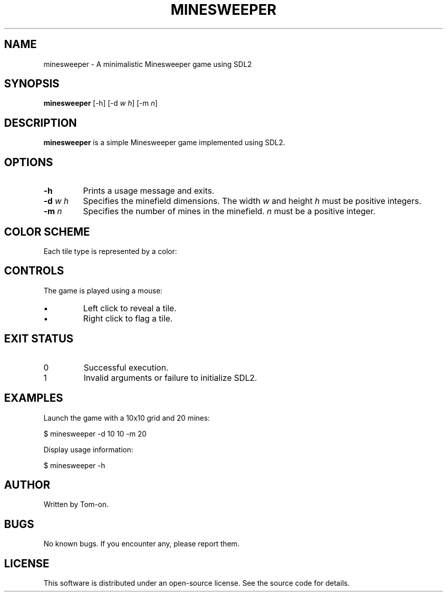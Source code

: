 .TH MINESWEEPER 6 minesweeper\-VERSION

.SH NAME
minesweeper \- A minimalistic Minesweeper game using SDL2

.SH SYNOPSIS
.B minesweeper
[\-h] [\-d \fIw\fR \fIh\fR] [\-m \fIn\fR]

.SH DESCRIPTION
.B minesweeper
is a simple Minesweeper game implemented using SDL2.

.SH OPTIONS
.TP
.B \-h
Prints a usage message and exits.

.TP
.B \-d \fIw\fR \fIh\fR
Specifies the minefield dimensions. The width \fIw\fR and height \fIh\fR must be positive integers.

.TP
.B \-m \fIn\fR
Specifies the number of mines in the minefield. \fIn\fR must be a positive integer.

.SH COLOR SCHEME
Each tile type is represented by a color:

.RS
.TS
l l.
Unknown tile	Gray
Flagged		Yellow
Mine		Black
Empty		Dark Gray
1 Mine		Blue
2 Mines		Green
3 Mines		Red
4 Mines		Dark Blue
5 Mines		Dark Red
6 Mines		Cyan
7 Mines		Purple
8 Mines		Light Gray
9 Mines :)	White
.TE
.RE

.SH CONTROLS
The game is played using a mouse:
.IP \(bu
Left click to reveal a tile.
.IP \(bu
Right click to flag a tile.

.SH EXIT STATUS
.TP
0
Successful execution.
.TP
1
Invalid arguments or failure to initialize SDL2.

.SH EXAMPLES
Launch the game with a 10x10 grid and 20 mines:
.PP
.EX
$ minesweeper -d 10 10 -m 20
.EE

Display usage information:
.PP
.EX
$ minesweeper -h
.EE

.SH AUTHOR
Written by Tom-on.

.SH BUGS
No known bugs. If you encounter any, please report them.

.SH LICENSE
This software is distributed under an open-source license. See the source code for details.

